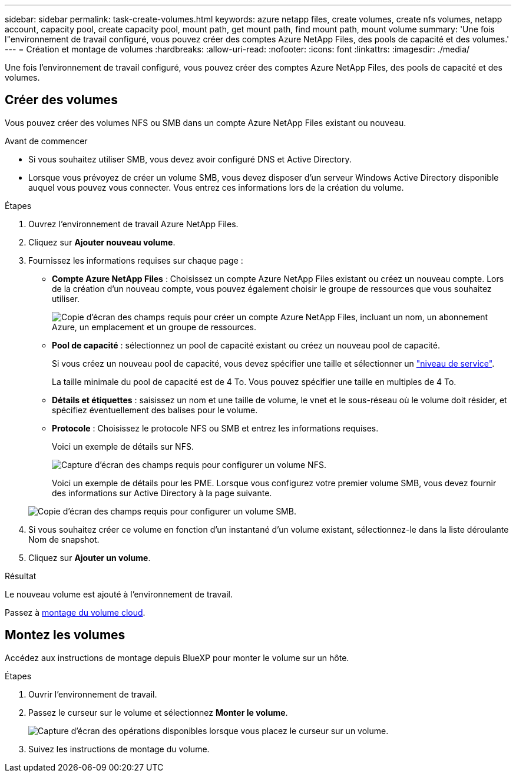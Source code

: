 ---
sidebar: sidebar 
permalink: task-create-volumes.html 
keywords: azure netapp files, create volumes, create nfs volumes, netapp account, capacity pool, create capacity pool, mount path, get mount path, find mount path, mount volume 
summary: 'Une fois l"environnement de travail configuré, vous pouvez créer des comptes Azure NetApp Files, des pools de capacité et des volumes.' 
---
= Création et montage de volumes
:hardbreaks:
:allow-uri-read: 
:nofooter: 
:icons: font
:linkattrs: 
:imagesdir: ./media/


[role="lead"]
Une fois l'environnement de travail configuré, vous pouvez créer des comptes Azure NetApp Files, des pools de capacité et des volumes.



== Créer des volumes

Vous pouvez créer des volumes NFS ou SMB dans un compte Azure NetApp Files existant ou nouveau.

.Avant de commencer
* Si vous souhaitez utiliser SMB, vous devez avoir configuré DNS et Active Directory.
* Lorsque vous prévoyez de créer un volume SMB, vous devez disposer d'un serveur Windows Active Directory disponible auquel vous pouvez vous connecter. Vous entrez ces informations lors de la création du volume.


.Étapes
. Ouvrez l'environnement de travail Azure NetApp Files.
. Cliquez sur *Ajouter nouveau volume*.
. Fournissez les informations requises sur chaque page :
+
** *Compte Azure NetApp Files* : Choisissez un compte Azure NetApp Files existant ou créez un nouveau compte. Lors de la création d'un nouveau compte, vous pouvez également choisir le groupe de ressources que vous souhaitez utiliser.
+
image:screenshot_anf_create_account.png["Copie d'écran des champs requis pour créer un compte Azure NetApp Files, incluant un nom, un abonnement Azure, un emplacement et un groupe de ressources."]

** *Pool de capacité* : sélectionnez un pool de capacité existant ou créez un nouveau pool de capacité.
+
Si vous créez un nouveau pool de capacité, vous devez spécifier une taille et sélectionner un https://docs.microsoft.com/en-us/azure/azure-netapp-files/azure-netapp-files-service-levels["niveau de service"^].

+
La taille minimale du pool de capacité est de 4 To. Vous pouvez spécifier une taille en multiples de 4 To.

** *Détails et étiquettes* : saisissez un nom et une taille de volume, le vnet et le sous-réseau où le volume doit résider, et spécifiez éventuellement des balises pour le volume.
** *Protocole* : Choisissez le protocole NFS ou SMB et entrez les informations requises.
+
Voici un exemple de détails sur NFS.

+
image:screenshot_anf_nfs.gif["Capture d'écran des champs requis pour configurer un volume NFS."]

+
Voici un exemple de détails pour les PME. Lorsque vous configurez votre premier volume SMB, vous devez fournir des informations sur Active Directory à la page suivante.

+
image:screenshot_anf_smb.gif["Copie d'écran des champs requis pour configurer un volume SMB."]



. Si vous souhaitez créer ce volume en fonction d'un instantané d'un volume existant, sélectionnez-le dans la liste déroulante Nom de snapshot.
. Cliquez sur *Ajouter un volume*.


.Résultat
Le nouveau volume est ajouté à l'environnement de travail.

Passez à <<Montez les volumes,montage du volume cloud>>.



== Montez les volumes

Accédez aux instructions de montage depuis BlueXP pour monter le volume sur un hôte.

.Étapes
. Ouvrir l'environnement de travail.
. Passez le curseur sur le volume et sélectionnez *Monter le volume*.
+
image:screenshot_anf_hover.png["Capture d'écran des opérations disponibles lorsque vous placez le curseur sur un volume."]

. Suivez les instructions de montage du volume.

